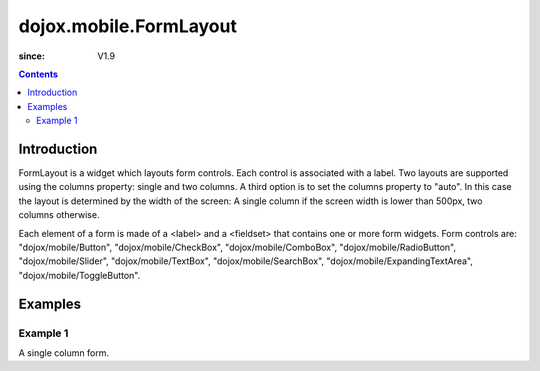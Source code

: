 .. _dojox/mobile/FormLayout:

=======================
dojox.mobile.FormLayout
=======================

:since: V1.9

.. contents ::
    :depth: 2

Introduction
============

FormLayout is a widget which layouts form controls. Each control is associated with a label. Two layouts are supported using the columns property: single and two columns. A third option is to set the columns property to "auto". In this case the layout is determined by the width of the screen: A single column if the screen width is lower than 500px, two columns otherwise.

Each element of a form is made of a <label> and a <fieldset> that contains one or more form widgets.
Form controls are: "dojox/mobile/Button", "dojox/mobile/CheckBox", "dojox/mobile/ComboBox", "dojox/mobile/RadioButton", "dojox/mobile/Slider", "dojox/mobile/TextBox", "dojox/mobile/SearchBox", "dojox/mobile/ExpandingTextArea", "dojox/mobile/ToggleButton".

Examples
========

Example 1
---------
A single column form.

.. html ::

		<div data-dojo-type="dojox.mobile.FormLayout" data-dojo-props="columns:'single'">
			<div>
				<label>Buttons</label>
				<fieldset>
					<button data-dojo-type="dojox.mobile.Button">Help</button>
					<input type="submit" class="mblBlueButton" data-dojo-type="dojox.mobile.Button" value="Submit">
					<button class="mblRedButton" data-dojo-type="dojox.mobile.Button">Cancel</button>
				</fieldset>
			</div>
			<div>
				<label>Checkbox</label>
				<fieldset><input type="checkbox" data-dojo-type="dojox.mobile.CheckBox"><label>Click me</label>
				</fieldset>
			</div>
			<div>
				<label>Toggle Button</label>
				<fieldset>
					<button data-dojo-type="dojox.mobile.ToggleButton">Toggle me</button>
				</fieldset>
			</div>
			<div>
				<label>Switch</label>
				<fieldset><input type="checkbox" data-dojo-type="dojox.mobile.Switch" value="on"></fieldset>
			</div>
			<div>
				<label>Radio Button</label>
				<fieldset>
					<input type="radio" id="rb1" data-dojo-type="dojox.mobile.RadioButton" name="mobileRadio"
						   value="Large" checked><label for="rb1">1</label>
					<input type="radio" id="rb2" data-dojo-type="dojox.mobile.RadioButton" name="mobileRadio"
						   value="Medium"><label for="rb2">2</label>
					<input type="radio" id="rb3" data-dojo-type="dojox.mobile.RadioButton" name="mobileRadio"
						   value="Small"><label for="rb3">3</label>
				</fieldset>
			</div>
			<div>
				<label>Slider</label>
				<fieldset><input id="sh" name="shb" data-dojo-type="dojox.mobile.Slider" value="0" min="0" max="20"
								 step="0.1" type="range" style="width:150px;"></fieldset>
			</div>
			<div>
				<label>ComboBox</label>
				<fieldset><input type="text" data-dojo-type="dojox.mobile.ComboBox"
								 data-dojo-props='value:"", list:"states"'></fieldset>
			</div>
			<div>
				<label>TextArea</span></label>
				<fieldset>
					<textarea data-dojo-type="dojox.mobile.TextArea" rows="3" cols="20">TextArea